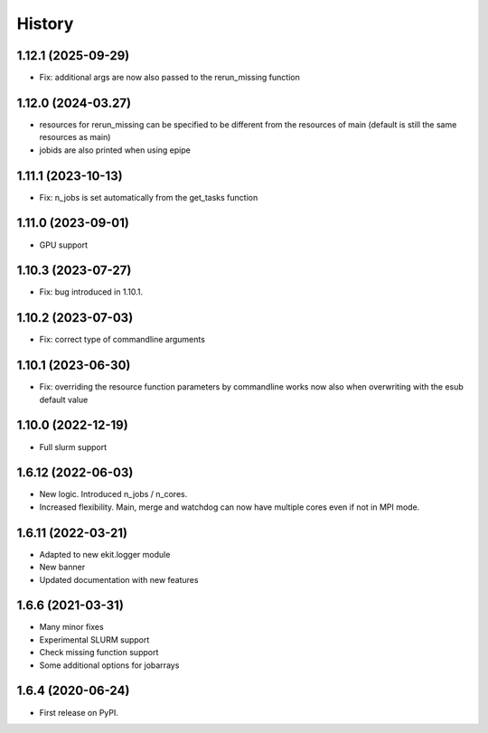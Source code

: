 .. :changelog:

History
-------

1.12.1 (2025-09-29)
+++++++++++++++++++

* Fix: additional args are now also passed to the rerun_missing function

1.12.0 (2024-03.27)
+++++++++++++++++++

* resources for rerun_missing can be specified to be different from the resources of main (default is still the same resources as main)
* jobids are also printed when using epipe

1.11.1 (2023-10-13)
+++++++++++++++++++

* Fix: n_jobs is set automatically from the get_tasks function

1.11.0 (2023-09-01)
+++++++++++++++++++

* GPU support

1.10.3 (2023-07-27)
+++++++++++++++++++

* Fix: bug introduced in 1.10.1. 

1.10.2 (2023-07-03)
+++++++++++++++++++

* Fix: correct type of commandline arguments

1.10.1 (2023-06-30)
+++++++++++++++++++

* Fix: overriding the resource function parameters by commandline works now also when overwriting with the esub default value

1.10.0 (2022-12-19)
+++++++++++++++++++

* Full slurm support

1.6.12 (2022-06-03)
+++++++++++++++++++

* New logic. Introduced n_jobs / n_cores. 

* Increased flexibility. Main, merge and watchdog can now have multiple cores even if not in MPI mode.

1.6.11 (2022-03-21)
+++++++++++++++++++

* Adapted to new ekit.logger module
* New banner
* Updated documentation with new features

1.6.6 (2021-03-31)
++++++++++++++++++

* Many minor fixes
* Experimental SLURM support
* Check missing function support
* Some additional options for jobarrays

1.6.4 (2020-06-24)
++++++++++++++++++

* First release on PyPI.

